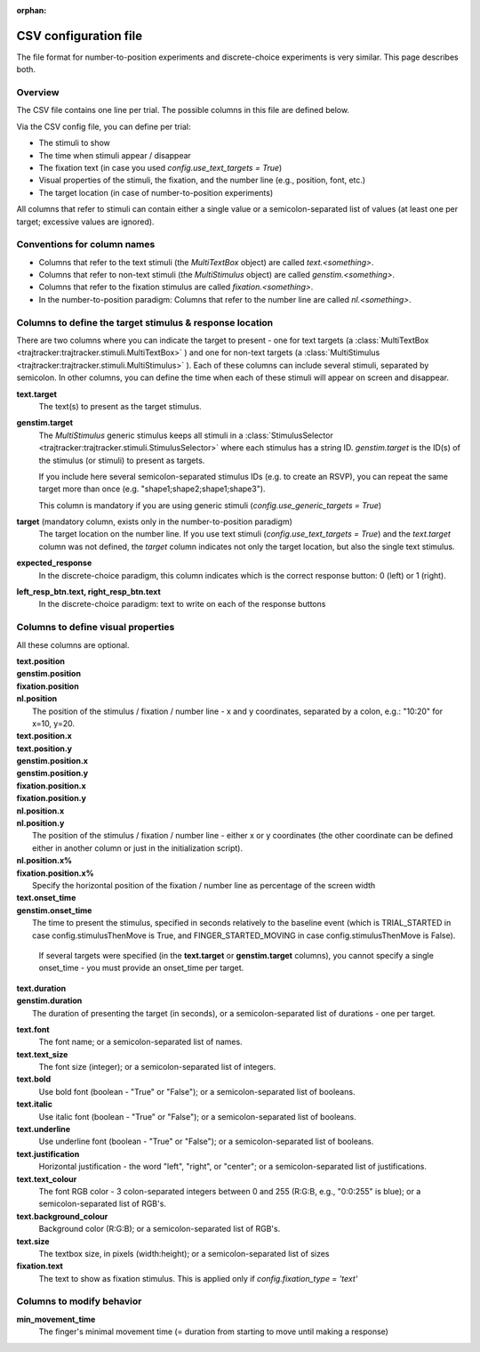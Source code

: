 :orphan:

CSV configuration file
======================

The file format for number-to-position experiments and discrete-choice experiments is very similar.
This page describes both.

Overview
++++++++

The CSV file contains one line per trial. The possible columns in this file are defined below.

Via the CSV config file, you can define per trial:

- The stimuli to show
- The time when stimuli appear / disappear
- The fixation text (in case you used *config.use_text_targets = True*)
- Visual properties of the stimuli, the fixation, and the number line (e.g., position, font, etc.)
- The target location (in case of number-to-position experiments)

All columns that refer to stimuli can contain either a single value or a semicolon-separated list of values
(at least one per target; excessive values are ignored).


Conventions for column names
++++++++++++++++++++++++++++

- Columns that refer to the text stimuli (the *MultiTextBox* object) are called *text.<something>*.
- Columns that refer to non-text stimuli (the *MultiStimulus* object) are called *genstim.<something>*.
- Columns that refer to the fixation stimulus are called *fixation.<something>*.
- In the number-to-position paradigm: Columns that refer to the number line are called *nl.<something>*.



Columns to define the target stimulus & response location
+++++++++++++++++++++++++++++++++++++++++++++++++++++++++

There are two columns where you can indicate the target to present - one for text targets
(a :class:`MultiTextBox <trajtracker:trajtracker.stimuli.MultiTextBox>` )
and one for non-text targets (a :class:`MultiStimulus <trajtracker:trajtracker.stimuli.MultiStimulus>` ).
Each of these columns can include several stimuli, separated by
semicolon. In other columns, you can define the time when each of these stimuli will appear on screen
and disappear.

**text.target**
    The text(s) to present as the target stimulus.

**genstim.target**
    The *MultiStimulus* generic stimulus keeps all stimuli in a
    :class:`StimulusSelector <trajtracker:trajtracker.stimuli.StimulusSelector>`
    where each stimulus has a string ID. *genstim.target* is the
    ID(s) of the stimulus (or stimuli) to present as targets.

    If you include here several semicolon-separated stimulus IDs (e.g. to create an RSVP),
    you can repeat the same target more than once (e.g. "shape1;shape2;shape1;shape3").

    This column is mandatory if you are using generic stimuli (*config.use_generic_targets = True*)

**target** (mandatory column, exists only in the number-to-position paradigm)
    The target location on the number line. If you use text stimuli
    (*config.use_text_targets = True*) and the *text.target* column was not defined, the *target* column
    indicates not only the target location, but also the single text stimulus.


**expected_response**
    In the discrete-choice paradigm, this column indicates which is the correct response button:
    0 (left) or 1 (right).

**left_resp_btn.text, right_resp_btn.text**
    In the discrete-choice paradigm: text to write on each of the response buttons


Columns to define visual properties
+++++++++++++++++++++++++++++++++++

All these columns are optional.

| **text.position**
| **genstim.position**
| **fixation.position**
| **nl.position**
|   The position of the stimulus / fixation / number line - x and y coordinates, separated by
    a colon, e.g.: "10:20" for x=10, y=20.

| **text.position.x**
| **text.position.y**
| **genstim.position.x**
| **genstim.position.y**
| **fixation.position.x**
| **fixation.position.y**
| **nl.position.x**
| **nl.position.y**
|   The position of the stimulus / fixation / number line - either x or y coordinates
    (the other coordinate can be defined either in another column or just in the initialization script).

| **nl.position.x%**
| **fixation.position.x%**
|     Specify the horizontal position of the fixation / number line as percentage of the screen width

| **text.onset_time**
| **genstim.onset_time**
|   The time to present the stimulus, specified in seconds relatively
    to the baseline event (which is TRIAL_STARTED in case config.stimulusThenMove is True, and FINGER_STARTED_MOVING
    in case config.stimulusThenMove is False).

    If several targets were specified (in the **text.target** or
    **genstim.target** columns), you cannot specify a single onset_time - you must provide an onset_time per target.

| **text.duration**
| **genstim.duration**
|   The duration of presenting the target (in seconds),
    or a semicolon-separated list of durations - one per target.

**text.font**
    The font name; or a semicolon-separated list of names.

**text.text_size**
    The font size (integer); or a semicolon-separated list of integers.

**text.bold**
    Use bold font (boolean - "True" or "False"); or a semicolon-separated list of booleans.

**text.italic**
    Use italic font (boolean - "True" or "False"); or a semicolon-separated list of booleans.

**text.underline**
    Use underline font (boolean - "True" or "False"); or a semicolon-separated list of booleans.

**text.justification**
    Horizontal justification - the word "left", "right", or "center";
    or a semicolon-separated list of justifications.

**text.text_colour**
    The font RGB color - 3 colon-separated integers between 0 and 255
    (R:G:B, e.g., "0:0:255" is blue); or a semicolon-separated list of RGB's.

**text.background_colour**
    Background color (R:G:B); or a semicolon-separated list of RGB's.

**text.size**
    The textbox size, in pixels (width:height); or a semicolon-separated list of sizes

**fixation.text**
    The text to show as fixation stimulus. This is applied only if *config.fixation_type = 'text'*


Columns to modify behavior
++++++++++++++++++++++++++

**min_movement_time**
    The finger's minimal movement time (= duration from starting to move until making a response)
